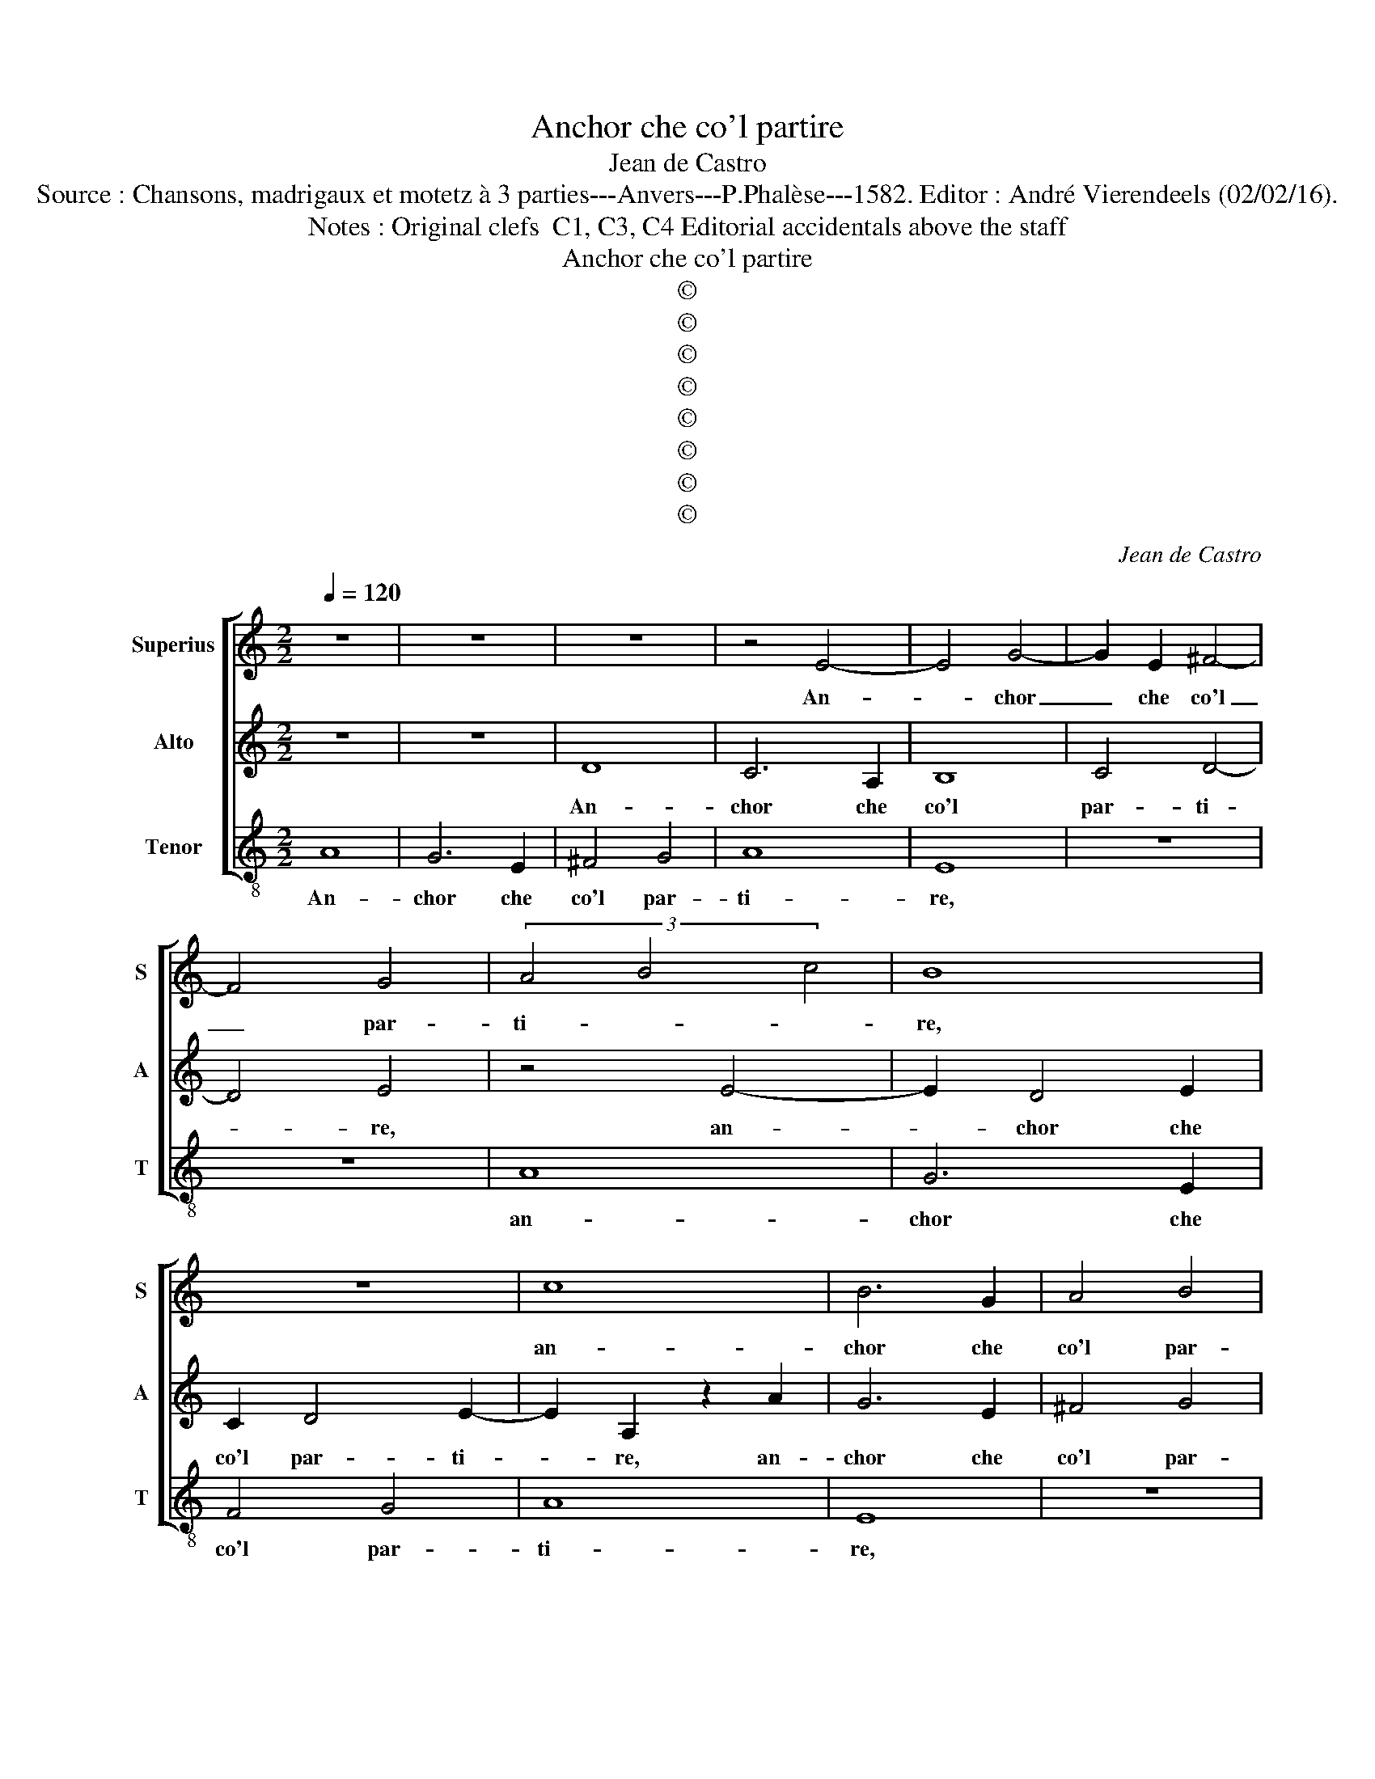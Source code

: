 X:1
T:Anchor che co'l partire
T:Jean de Castro
T:Source : Chansons, madrigaux et motetz à 3 parties---Anvers---P.Phalèse---1582. Editor : André Vierendeels (02/02/16).
T:Notes : Original clefs  C1, C3, C4 Editorial accidentals above the staff
T:Anchor che co'l partire
T:©
T:©
T:©
T:©
T:©
T:©
T:©
T:©
C:Jean de Castro
Z:©
%%score [ 1 2 3 ]
L:1/8
Q:1/4=120
M:2/2
K:C
V:1 treble nm="Superius" snm="S"
V:2 treble nm="Alto" snm="A"
V:3 treble-8 nm="Tenor" snm="T"
V:1
 z8 | z8 | z8 | z4 E4- | E4 G4- | G2 E2 ^F4- | F4 G4 | (3A4 B4 c4 | B8 | z8 | c8 | B6 G2 | A4 B4 | %13
w: |||An-|* chor|_ che co'l|_ par-|ti- * *|re,||an-|chor che|co'l par-|
 c6 B2 | A2 G2 A4- | A4 ^G4 | z4 A4 | E8- | E4 A4 | A4 ^G4 | A8 | E8- | E8- | E8 | z8 | z4 G4 | %26
w: ti- *||* re,|io|mi|_ sen-|ta mo-|ri-|re,|_|||par-|
 A6 G2 | F4 G4 | E4 A4 |"^b" B2 c2 d4 | c4 z4 | z8 | d4 c2 A2 | B2 c2 d4 | c4 z2 c2 | B2 G2 A3 B | %36
w: tir vor-|rei ogn'|hor, o-|gni mo- men-|to,||tan- t'il pia-|cer ch'io sen-|to, tan-|t'il pia- cer ch'io|
 c4 B4 | z4 A4 | G2 E2 ^F3 G | A4 A4 | z4 A4- | A4 A4 | A8- | A4 B4 | c8- | c4 B4 | A4 G4 | F4 E4 | %48
w: sen- to,|tan-|t'il pia- cer ch'io|sen- to,|de|_ la|vi-|* ta|ch'ac-|* qui-|sto nel|ri- tor-|
 D4 A4 | c4 B4 | z4 ^G4 | A4 ^G2 G2 | A4 B4 | c3 c B2 G2 | A2 A2 G4 | E4 e3 e | d2 B2 c2 B2 | %57
w: no, et|co- si,|et|co- si, et|co- si|mil- l'e mil- l'e|volt' il gior-|no, mil- l'e|mil- l'e volt' il|
 A2 G2 z2 G2- | G2 A4 B2- | B2 c2 z2 c2 | c2 d2 B4 | A4 c4 | B2 G2 A4 | G8 | z2 c2 B3 G | A4 G4 | %66
w: gior- no par-|* tir da|_ voi, da|voi vor- re-|i, tan-|to son dol-|ci,|tan- to son|dol- ci|
 z2 c2 B2 G2 | A4 G2 G2 | F3 D E4 | ^F4 A4- | A4 c4 | c4 B4 | c8 | B4 z2 B2 | c4 B4 | z4 ^G4 | %76
w: tan- to son|dol- ci, tan-|to son dol-|ci gli|_ ri-|tor- ni|mie-|i, et|co- si,|et|
 A4 ^G2 G2 | A4 B4 | c3 c B2 G2 | A2 A2 G4 | E4 e3 e | d2 B2 c2 B2 | A2 G2 z2 G2- | G2 A4 B2- | %84
w: co- si, et|co- si|mil- l'e mil- l'e|volt' il gior-|no, mil- le|mil- l'e volt' il|gior- no, par-|* tir da|
 B2 c2 z2 c2 | c2 d2 B4 | A4 c4 | B2 G2 A4 | G8 | z2 c2 B3 G | A4 G4 | z2 c2 B2 G2 | A4 G2 G2 | %93
w: _ voi, da|voi vor- re-|i, tan-|to son dol-|ci,|tan- to son|dol- ci,|tan- to son|dol- ci, tan-|
 F3 D E4 | ^F4 A4- | A4 c4 | c4 B4 | c8- | c8 | B8- | B8 |] %101
w: to son dol-|ci gli|_ ri-|tor- ni|mie-||i.|_|
V:2
 z8 | z8 | D8 | C6 A,2 | B,8 | C4 D4- | D4 E4 | z4 E4- | E2 D4 E2 | C2 D4 E2- | E2 A,2 z2 A2 | %11
w: ||An-|chor che|co'l|par- ti-|* re,|an-|* chor che|co'l par- ti-|* re, an-|
 G6 E2 | ^F4 G4 | A8 | E4 z2 A,2 | B,8- | B,4 C4 | C4 B,4 | C8- | C4 B,4 | z4 C4 | C8- | C4 B,4 | %23
w: chor che|co'l par-|ti-|re io|mi|_ sen-|to mo-|ri-|* re,|mo-|ri-|* re,|
 z4 A,4 | F6 E2 | D4 E4 | ^C4 z2 D2 | D4 D4 | ^C4 C2 ^F2 | G2 A4 G2 | A8 | z2 A2 G2 E2 | ^F3 G A4 | %33
w: par-|tir vor-|rei ogn'|hor, o-|gni mo-|men- to, o-|gni mo- men-|to,|tant' il pia-|cer ch'io sen-|
 E4 z4 | A4 G2 E2 | G2 G2 F4 | E4 z2 E2 | D2 B,2 C3 D | E4 D4 | z2 F2 E2 C2 | D2 E2 F4 | E4 F4- | %42
w: to,|tant' il pia-|cer ch'io sen-|to, tant'|il pia- cer ch'io|sen- to,|tant'- il pia-|cer ch'io sen-|to de|
 F4 E4 | ^F4 G4 | A8- | A4 G4 | F4 D4 | D4 ^C4 | D4 z2 A,2 | A4 G4 | z4 E4 | D4 E2 E2 | %52
w: _ la|vi- ta|ch'ac-|* qui-|sto nel|ri- tor-|no, et|co- si,|et|co- si, et|
"^-natural" E4 G4 | E3 C D2 E2 | D2 C4 B,2 | C4 z4 | G3 G F2 D2 | E2 C2 D4 | E2 E2 ^F4 | G4 A4- | %60
w: co- si|mil' l'e mil- l'e|volt' il gior-|no,|mil- l'e mil- l'e|volt' il gior-|no par- tir|da voi|
 A2 A2 ^G4 | A4 z2 A2 | G2 E2 F4 | E2 E2 D2 E2 | C4 D2 G2 | F2 D2 E4 | C2 C2 D2 E2- | E2 D2 E2 E2 | %68
w: _ vor- re-|i, tan-|to son dol-|ci, tan- to son|dol- ci, tan-|to son dol-|ci, tan- to son|_ dol- ci, tan-|
 D2 D2 ^C4 |"^-natural" D4 F4 | E4 E4- | E4 E4- | E4 A4 | ^G4 z2 G2 |"^#" A4 G4 | z4 E4 | %76
w: to son dol-|ci gli|ri- tor-|* ni|_ mie-|i, et|co- si,|et|
 D4 E2 E2 | E4 G4 | E3 C D2 E2 | D2 C4 B,2 | C4 z4 | G3 G F2 D2 | E2 C2 D4 | E2 E2 ^F4 | G4 A4- | %85
w: co- si, et|co- si|mil- l'e mil- l'e|volt' il gior-|no,|mil- l'e mil- l'e|volt' il gior-|no, par- tir|da voi|
"^#" A2 A2 G4 | A4 z2 A2 | G2 E2 F4 | E2 E2 D2 E2 | C4 D2 G2 | F2 D2 E4 | C2 C2 D2 E2- | %92
w: _ vor- re-|i, tan-|to son dol-|ci, tan- to son|dol- ci, tan-|to son dol-|ci, tan- to son|
 E2 D2 E2 E2 | D2 D2 ^C4 |"^-natural" D4 F4 | E8 | E8- | E4 E4 | A8 | ^G8- | G8 |] %101
w: _ dol- ci, tan-|to son dol-|ci gli|ri-|tor-|* ni|mie-|i.|_|
V:3
 A8 | G6 E2 | ^F4 G4 | A8 | E8 | z8 | z8 | A8 | G6 E2 | F4 G4 | A8 | E8 | z8 | z8 | A8 | E8- | %16
w: An-|chor che|co'l par-|ti-|re,|||an-|chor che|co'l par-|ti-|re,|||io|mi|
 E4 A4 | A4 ^G4 | A8 | E8 | z4 A4 | A8- | A4 E4 | z4 ^c4 |"^-natural" d6 c2 | B4 c4 | A4 D4 | %27
w: _ sen-|to mo-|ri-|re,|mo-|ri-|* re,|par-|tir vor-|rei ogn'|hor o-|
 _B4 G4 | A4 A2 D2 | G2 F2 _B4 | A4 z2 d2 | c2 A2 B2 c2 | d4 A4 | z2 c2 B2 G2 | A3 B c4 | G4 z4 | %36
w: gni mo-|men- to, o-|gni mo- men-|to, tant'|il pia- cer ch'io|sen- to,|tant' il pia-|cer mio sen-|to,|
 A4 G2 E2 | F2 G2 A4 | E4 z4 | d4 c2 A2 | B2 c2 d4 | A4 d4- | d4 ^c4 | d4 G4 | z4 F4 | F4 G4 | %46
w: tant' il pia-|cer ch'io sen-|to,|tant' il pia-|cer ch'io sen-|to de|_ la|vi- ta|ch'ac-|qui- sto|
"^b" A4 B4 | A8 | D8 | z4 E4 | A4 E4 | z4 E4 | A4 E4 | A3 A G2 E2 | F2 F2 G4 | C4 c3 c | %56
w: nel ri-|tor-|no,|et|co- si,|et|co- si|mil- l'e mil- l'e|volt' il gior-|no, mil- l'e|
 B2 G2 A2 B2 | c4 G4 | c4 d4 | e4 f4- | f2 d2 e4 | A8 | z8 | z2 c2 B2 G2 | A4 G4 | z8 | A4 G2 E2 | %67
w: mil- l'e volt il|gior- no,|par- tir|da voi|_ vor- re-|i,||tan- to son|dol- ci,||tan- to son|
 F4 E4 | z8 | D8 | A8 | A4 ^G4 | A8 | E8 | z4 E4 | A4 E4 | z4 E4 | A4 E4 | A3 A G2 E2 | F2 F2 G4 | %80
w: dol- ci,||gli|ri-|tor- ni|mie-|i,|et|co- si,|et|co- si|mil- l'e mil- l'e|volt' il gior-|
 A4 c3 c | B2 G2 A2 B2 | c4 G4 | c4 d4 | e4 f4- | f2 d2 e4 | A8 | z8 | z2 c2 B2 G2 | A4 G4 | z8 | %91
w: no, mil- l'e|mil- l'e volt' il|gior- no,|par- tir|da voi|_ vor- re-|i,||tan- to son|dol- ci,||
 A4 G2 E2 | F4 E4 | z8 | D8 | A8 | A4 ^G4 | A8- | A8 | E8- | E8 |] %101
w: tan- to son|dol- ci,||gli|ri-|tor- ni|mie-||i.|_|

